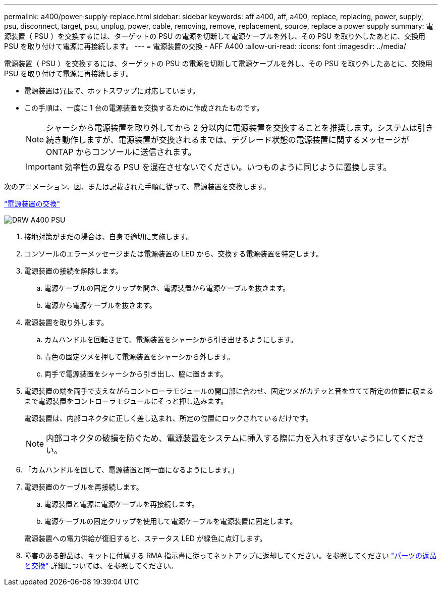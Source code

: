 ---
permalink: a400/power-supply-replace.html 
sidebar: sidebar 
keywords: aff a400, aff, a400, replace, replacing, power, supply, psu, disconnect, target, psu, unplug, power, cable, removing, remove, replacement, source, replace a power supply 
summary: 電源装置（ PSU ）を交換するには、ターゲットの PSU の電源を切断して電源ケーブルを外し、その PSU を取り外したあとに、交換用 PSU を取り付けて電源に再接続します。 
---
= 電源装置の交換 - AFF A400
:allow-uri-read: 
:icons: font
:imagesdir: ../media/


[role="lead"]
電源装置（ PSU ）を交換するには、ターゲットの PSU の電源を切断して電源ケーブルを外し、その PSU を取り外したあとに、交換用 PSU を取り付けて電源に再接続します。

* 電源装置は冗長で、ホットスワップに対応しています。
* この手順は、一度に 1 台の電源装置を交換するために作成されたものです。
+

NOTE: シャーシから電源装置を取り外してから 2 分以内に電源装置を交換することを推奨します。システムは引き続き動作しますが、電源装置が交換されるまでは、デグレード状態の電源装置に関するメッセージが ONTAP からコンソールに送信されます。

+

IMPORTANT: 効率性の異なる PSU を混在させないでください。いつものように同じように置換します。



次のアニメーション、図、または記載された手順に従って、電源装置を交換します。

https://netapp.hosted.panopto.com/Panopto/Pages/embed.aspx?id=60567649-288a-48b7-bc90-aae100199959["電源装置の交換"]

image::../media/drw_A400_psu.png[DRW A400 PSU]

. 接地対策がまだの場合は、自身で適切に実施します。
. コンソールのエラーメッセージまたは電源装置の LED から、交換する電源装置を特定します。
. 電源装置の接続を解除します。
+
.. 電源ケーブルの固定クリップを開き、電源装置から電源ケーブルを抜きます。
.. 電源から電源ケーブルを抜きます。


. 電源装置を取り外します。
+
.. カムハンドルを回転させて、電源装置をシャーシから引き出せるようにします。
.. 青色の固定ツメを押して電源装置をシャーシから外します。
.. 両手で電源装置をシャーシから引き出し、脇に置きます。


. 電源装置の端を両手で支えながらコントローラモジュールの開口部に合わせ、固定ツメがカチッと音を立てて所定の位置に収まるまで電源装置をコントローラモジュールにそっと押し込みます。
+
電源装置は、内部コネクタに正しく差し込まれ、所定の位置にロックされているだけです。

+

NOTE: 内部コネクタの破損を防ぐため、電源装置をシステムに挿入する際に力を入れすぎないようにしてください。

. 「カムハンドルを回して、電源装置と同一面になるようにします。」
. 電源装置のケーブルを再接続します。
+
.. 電源装置と電源に電源ケーブルを再接続します。
.. 電源ケーブルの固定クリップを使用して電源ケーブルを電源装置に固定します。


+
電源装置への電力供給が復旧すると、ステータス LED が緑色に点灯します。

. 障害のある部品は、キットに付属する RMA 指示書に従ってネットアップに返却してください。を参照してください https://mysupport.netapp.com/site/info/rma["パーツの返品と交換"^] 詳細については、を参照してください。

